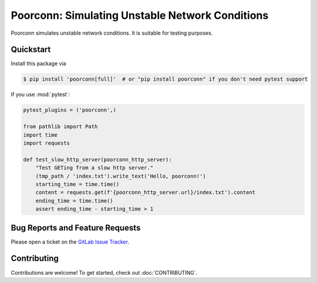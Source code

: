 Poorconn: Simulating Unstable Network Conditions
================================================

Poorconn simulates unstable network conditions. It is suitable for testing purposes.

Quickstart
----------

Install this package via

.. code-block:: console

   $ pip install 'poorconn[full]'  # or "pip install poorconn" if you don't need pytest support

If you use :mod:`pytest`:

.. code-block:: python

   pytest_plugins = ('poorconn',)

   from pathlib import Path
   import time
   import requests

   def test_slow_http_server(poorconn_http_server):
       "Test GETing from a slow http server."
       (tmp_path / 'index.txt').write_text('Hello, poorconn!')
       starting_time = time.time()
       content = requests.get(f'{poorconn_http_server.url}/index.txt').content
       ending_time = time.time()
       assert ending_time - starting_time > 1

Bug Reports and Feature Requests
--------------------------------

Please open a ticket on the `GitLab Issue Tracker <https://gitlab.com/xuhdev/poorconn/-/issues>`__.

Contributing
------------

Contributions are welcome! To get started, check out :doc:`CONTRIBUTING`.

.. ifconfig:: False

   Copyright and License
   ---------------------

   Copyright (C) 2020--2021 Hong Xu <hong@topbug.net>

   This program is free software: you can redistribute it and/or modify it under the terms of the GNU Lesser General
   Public License as published by the Free Software Foundation, either version 3 of the License, or (at your option) any
   later version.

   This program is distributed in the hope that it will be useful, but WITHOUT ANY WARRANTY; without even the implied
   warranty of MERCHANTABILITY or FITNESS FOR A PARTICULAR PURPOSE. See the GNU Lesser General Public License for more
   details.

   You should have received a copy of the GNU Lesser General Public License along with this program. If not, see
   <https://www.gnu.org/licenses/>.
